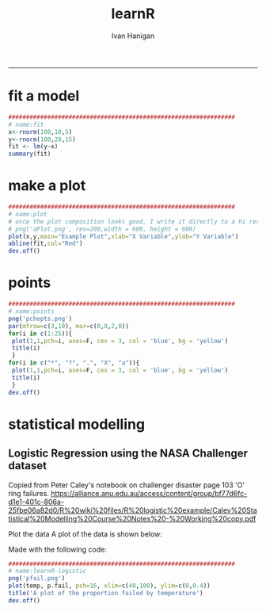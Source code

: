 #+TITLE:learnR 
#+AUTHOR: Ivan Hanigan
#+email: ivan.hanigan@anu.edu.au
#+LaTeX_CLASS: article
#+LaTeX_CLASS_OPTIONS: [a4paper]
-----

* fit a model
#+name:fit
#+begin_src R :session *R* :tangle learnR-plot.r :eval no
  ################################################################
  # name:fit
  x<-rnorm(100,10,5)
  y<-rnorm(100,20,15)
  fit <- lm(y~x)
  summary(fit)
#+end_src
* make a plot
#+name:plot
#+begin_src R :session *R* :tangle learnR-plot.r :eval no
################################################################
# name:plot
# once the plot composition looks good, I write it directly to a hi res file
# png('aPlot.png', res=200,width = 600, height = 600)
plot(x,y,main="Example Plot",xlab="X Variable",ylab="Y Variable")
abline(fit,col="Red")
dev.off()
#+end_src
[[file:aPlot.png]]
* points
#+name:points
#+begin_src R :session *R* :tangle learnR-plot.r :eval no
################################################################
# name:points
png('pchopts.png')
par(mfrow=c(3,10), mar=c(0,0,2,0))
for(i in c(1:25)){
 plot(1,1,pch=i, axes=F, cex = 3, col = 'blue', bg = 'yellow')
 title(i)
 }
for(i in c("*", "?", ".", "X", "a")){
 plot(1,1,pch=i, axes=F, cex = 3, col = 'blue', bg = 'yellow')
 title(i)
 }
dev.off()

#+end_src
[[file:pchopts.png]]
* statistical modelling

** Logistic Regression using the NASA Challenger dataset

Copied from Peter Caley's notebook on challenger disaster page 103 'O' ring failures.   https://alliance.anu.edu.au/access/content/group/bf77d6fc-d1e1-401c-806a-25fbe06a82d0/R%20wiki%20files/R%20logistic%20example/Caley%20Statistical%20Modelling%20Course%20Notes%20-%20Working%20copy.pdf

#+name:logistic regression
#+begin_src R :session *R* :tangle learnR-logistic.r :exports none :eval no
  ################################################################
  # name:logistic regression
  #Load the data
  #The following R code will construct the dataset
  n.fail <- c(2, 0, 0, 1, 0, 0, 1, 0, 0, 1, 2, 0, 1, 0, 0, 0, 0, 0, 1, 0, 0, 0, 0)
  temp <- c(53, 66, 68, 70, 75, 78, 57, 67, 69, 70, 75, 79, 58, 67, 70, 72, 76, 81, 63, 67, 70,
  73, 76)
  # there were 6 o rings for each of 23 attempts
  total <- rep(6,23)
  # probability of fail
  p.fail <- n.fail/total
  # Response = resp column bind them together touching, # of failures & the # of those that didn't - ie -ve n
  resp <- cbind(n.fail, total-n.fail)
#+end_src
Plot the data
A plot of the data is shown below:

[[file:pfail.png]]

Made with the following code:
#+name:learnR-logistic
#+begin_src R :session *R* :tangle learnR-logistic.r  :eval no
  ################################################################
  # name:learnR-logistic
  png('pfail.png')
  plot(temp, p.fail, pch=16, xlim=c(40,100), ylim=c(0,0.4))
  title('A plot of the proportion failed by temperature')
  dev.off()
#+end_src

# \clearpage
# \section{Fit a model}
# <<>>=
# # logistic linear regression
#  linear <- glm(resp ~ 1 + temp, family=binomial(link=logit))
#  summary(linear)
#  linearoutput <- summary(linear)
# @

# \section{Write the output to a spreadsheet}
# It is often good to write the output to a spreadsheet file.

# <<label=tab1,echo=FALSE,results=tex>>=
# # write what?
# require(xtable)

# print(xtable(linearoutput$coeff), table.placement = '!ht',
#   caption.placement = 'top', include.rownames = FALSE)
# @

# <<>>=
# # all coeffs?
# write.csv(linearoutput$coeff,"challengerOfails.csv")
# @

# \section{Now a plot of the prediction}
# A plot of the data is shown in \ref{fig:pfailfit}.

# \begin{figure}
# \begin{center}
# <<label=pfailfit,fig=TRUE,echo=FALSE>>=
# dummy <- data.frame(temp=seq(20,100,1))
# pred.prob <- predict.glm(linear, newdata=dummy, type="resp")
# plot(temp, p.fail, xlab="Launch Temperature (F)",
# ylab="Proportion Failing", pch=16, xlim=c(20,100), ylim=c(0,1.0))
# lines(dummy$temp, pred.prob)
# @

# \end{center}
# \caption{A plot of the proportion failed by temperature}
# \label{fig:pfailfit}
# \end{figure}

# \end{document}
# #+end_src
